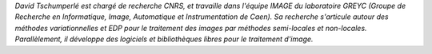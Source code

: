 
*David Tschumperlé est chargé de recherche CNRS, et travaille dans l'équipe IMAGE du laboratoire GREYC (Groupe de Recherche en Informatique, Image, Automatique et Instrumentation de Caen). Sa recherche s'articule autour des méthodes variationnelles et EDP pour le traitement des images par méthodes semi-locales et non-locales. Parallèlement, il développe des logiciels et bibliothèques libres pour le traitement d'image.*
